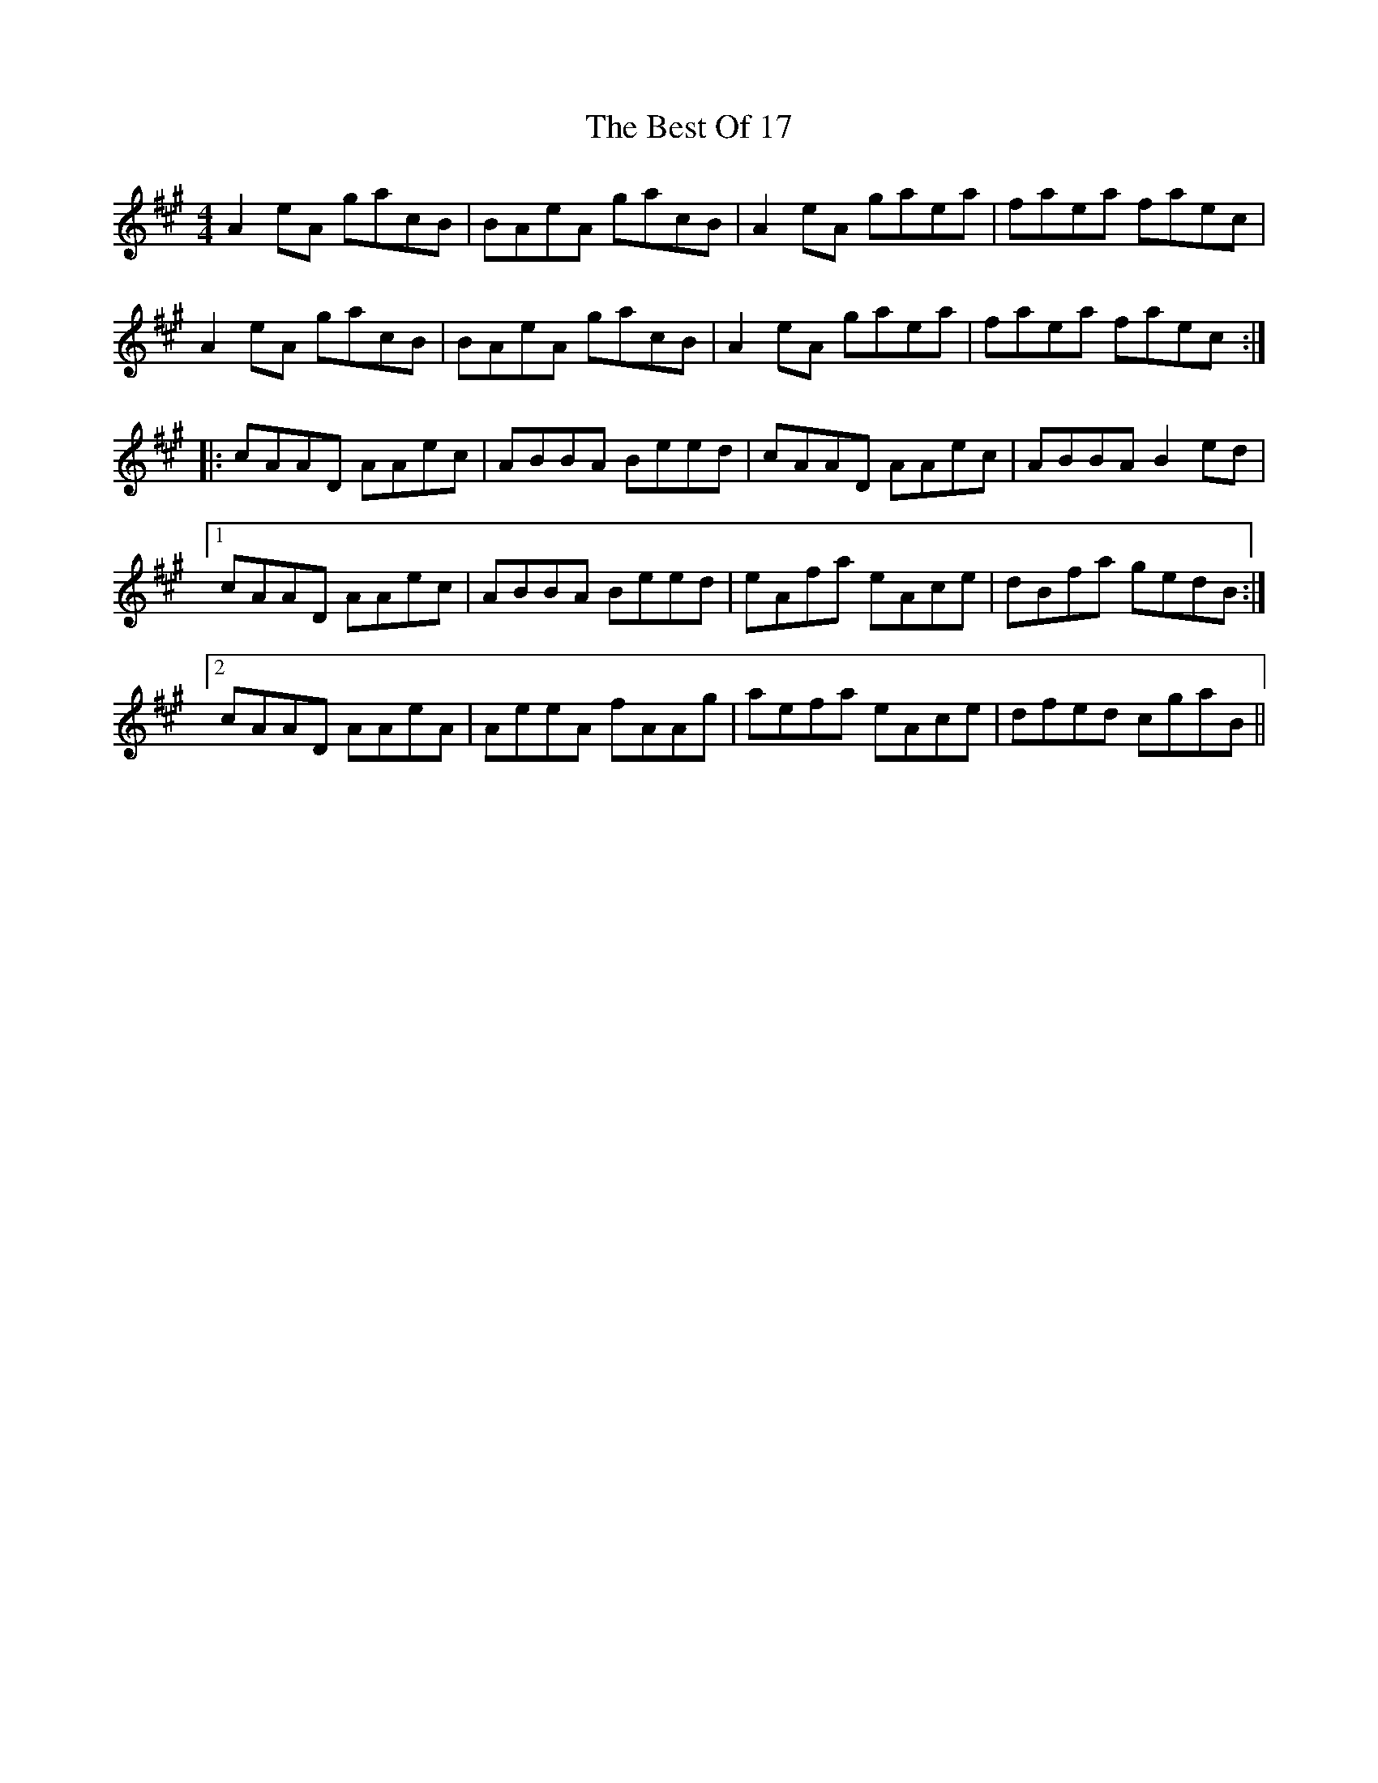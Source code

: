 X: 3427
T: Best Of 17, The
R: reel
M: 4/4
K: Amajor
A2 eA gacB|BAeA gacB|A2 eA gaea|faea faec|
A2 eA gacB|BAeA gacB|A2 eA gaea|faea faec:|
|:cAAD AAec|ABBA Beed|cAAD AAec|ABBA B2 ed|
[1 cAAD AAec|ABBA Beed|eAfa eAce|dBfa gedB:|
[2 cAAD AAeA|AeeA fAAg|aefa eAce|dfed cgaB||

